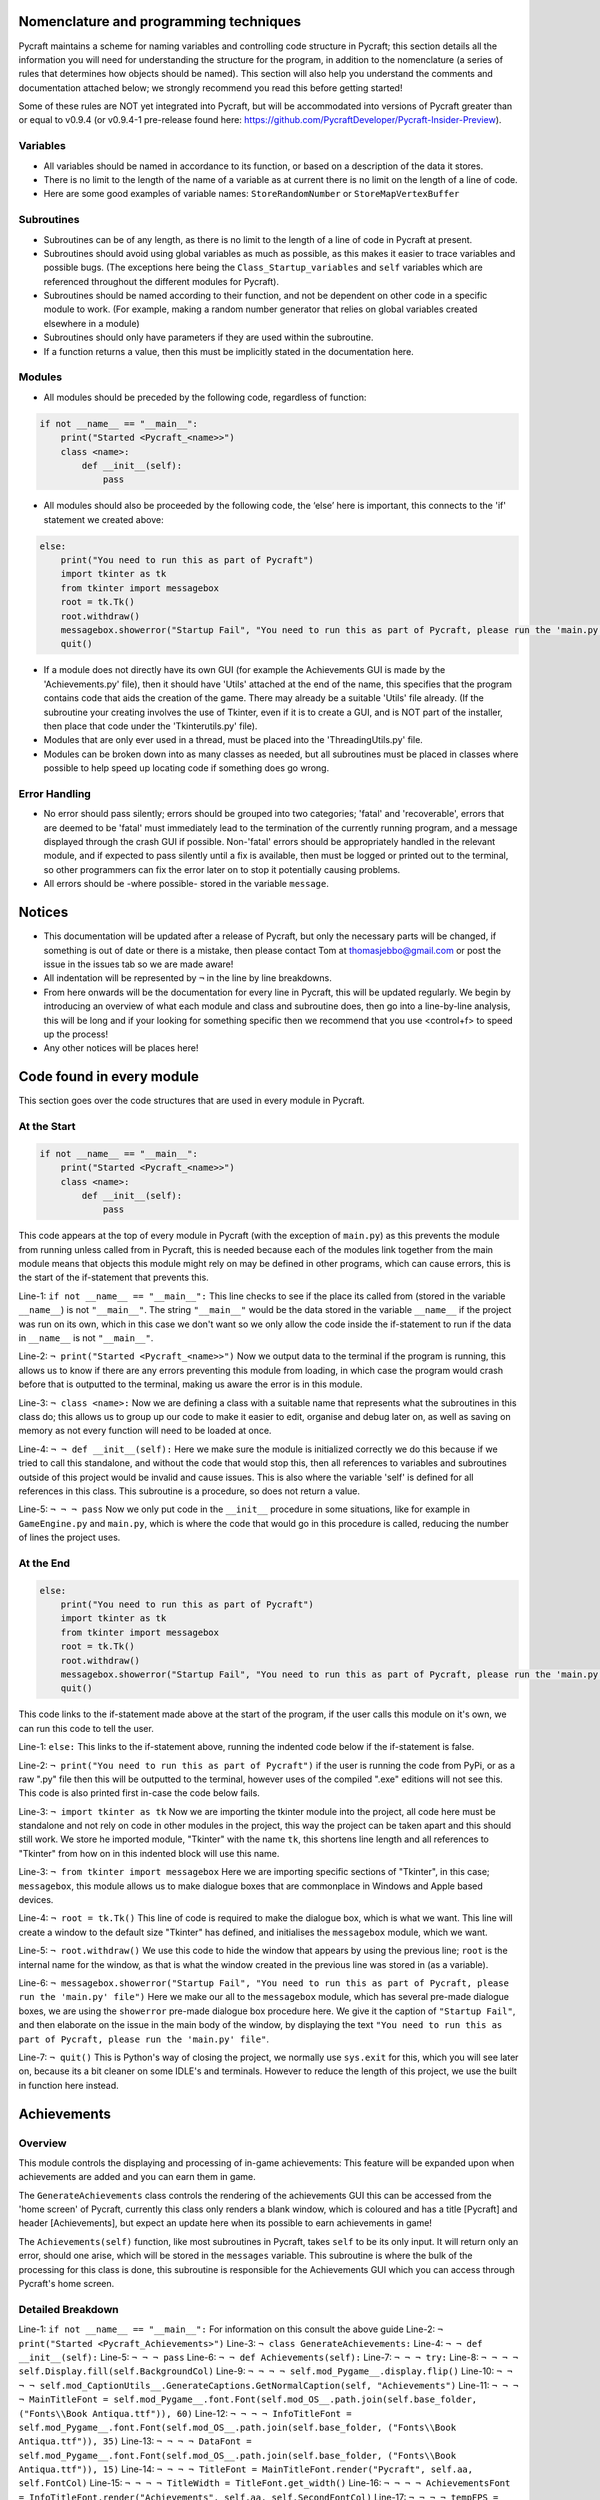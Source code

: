 Nomenclature and programming techniques
====================

Pycraft maintains a scheme for naming variables and controlling code structure in Pycraft; this section details all the information you will need for understanding the structure for the program, in addition to the nomenclature (a series of rules that determines how objects should be named). This section will also help you understand the comments and documentation attached below; we strongly recommend you read this before getting started!

Some of these rules are NOT yet integrated into Pycraft, but will be accommodated into versions of Pycraft greater than or equal to v0.9.4 (or v0.9.4-1 pre-release found here: https://github.com/PycraftDeveloper/Pycraft-Insider-Preview).

Variables
++++++++++++++++++++

* All variables should be named in accordance to its function, or based on a description of the data it stores.
* There is no limit to the length of the name of a variable as at current there is no limit on the length of a line of code.
* Here are some good examples of variable names: ``StoreRandomNumber`` or ``StoreMapVertexBuffer``

Subroutines
++++++++++++++++++++

* Subroutines can be of any length, as there is no limit to the length of a line of code in Pycraft at present.
* Subroutines should avoid using global variables as much as possible, as this makes it easier to trace variables and possible bugs. (The exceptions here being the ``Class_Startup_variables`` and ``self`` variables which are referenced throughout the different modules for Pycraft).
* Subroutines should be named according to their function, and not be dependent on other code in a specific module to work. (For example, making a random number generator that relies on global variables created elsewhere in a module)
* Subroutines should only have parameters if they are used within the subroutine.
* If a function returns a value, then this must be implicitly stated in the documentation here.

Modules
++++++++++++++++++++

* All modules should be preceded by the following code, regardless of function:

.. code-block:: python

    if not __name__ == "__main__":
        print("Started <Pycraft_<name>>")
        class <name>:
            def __init__(self):
                pass
             
* All modules should also be proceeded by the following code, the ‘else’ here is important, this connects to the 'if' statement we created above:

.. code-block:: python

    else:
        print("You need to run this as part of Pycraft")
        import tkinter as tk
        from tkinter import messagebox
        root = tk.Tk()
        root.withdraw()
        messagebox.showerror("Startup Fail", "You need to run this as part of Pycraft, please run the 'main.py' file")
        quit()

* If a module does not directly have its own GUI (for example the Achievements GUI is made by the 'Achievements.py' file), then it should have 'Utils' attached at the end of the name, this specifies that the program contains code that aids the creation of the game. There may already be a suitable 'Utils' file already. (If the subroutine your creating involves the use of Tkinter, even if it is to create a GUI, and is NOT part of the installer, then place that code under the 'Tkinterutils.py' file).

* Modules that are only ever used in a thread, must be placed into the 'ThreadingUtils.py' file.

* Modules can be broken down into as many classes as needed, but all subroutines must be placed in classes where possible to help speed up locating code if something does go wrong.

Error Handling
++++++++++++++++++++

* No error should pass silently; errors should be grouped into two categories; 'fatal' and 'recoverable', errors that are deemed to be 'fatal' must immediately lead to the termination of the currently running program, and a message displayed through the crash GUI if possible. Non-'fatal' errors should be appropriately handled in the relevant module, and if expected to pass silently until a fix is available, then must be logged or printed out to the terminal, so other programmers can fix the error later on to stop it potentially causing problems.

* All errors should be -where possible- stored in the variable ``message``.

Notices
====================
* This documentation will be updated after a release of Pycraft, but only the necessary parts will be changed, if something is out of date or there is a mistake, then please contact Tom at thomasjebbo@gmail.com or post the issue in the issues tab so we are made aware!
* All indentation will be represented by ``¬`` in the line by line breakdowns.
* From here onwards will be the documentation for every line in Pycraft, this will be updated regularly. We begin by introducing an overview of what each module and class and subroutine does, then go into a line-by-line analysis, this will be long and if your looking for something specific then we recommend that you use <control+f> to speed up the process!
* Any other notices will be places here!

Code found in every module
====================
This section goes over the code structures that are used in every module in Pycraft.

At the Start
+++++++++++++++++++
.. code-block:: python

    if not __name__ == "__main__":
        print("Started <Pycraft_<name>>")
        class <name>:
            def __init__(self):
                pass

This code appears at the top of every module in Pycraft (with the exception of ``main.py``) as this prevents the module from running unless called from in Pycraft, this is needed because each of the modules link together from the main module means that objects this module might rely on may be defined in other programs, which can cause errors, this is the start of the if-statement that prevents this.

Line-1: ``if not __name__ == "__main__":`` This line checks to see if the place its called from (stored in the variable ``__name__``) is not ``"__main__"``. The string ``"__main__"`` would be the data stored in the variable ``__name__`` if the project was run on its own, which in this case we don't want so we only allow the code inside the if-statement to run if the data in ``__name__`` is not ``"__main__"``.

Line-2: ``¬ print("Started <Pycraft_<name>>")`` Now we output data to the terminal if the program is running, this allows us to know if there are any errors preventing this module from loading, in which case the program would crash before that is outputted to the terminal, making us aware the error is in this module.

Line-3: ``¬ class <name>:`` Now we are defining a class with a suitable name that represents what the subroutines in this class do; this allows us to group up our code to make it easier to edit, organise and debug later on, as well as saving on memory as not every function will need to be loaded at once.

Line-4: ``¬ ¬ def __init__(self):`` Here we make sure the module is initialized correctly we do this because if we tried to call this standalone, and without the code that would stop this, then all references to variables and subroutines outside of this project would be invalid and cause issues. This is also where the variable 'self' is defined for all references in this class. This subroutine is a procedure, so does not return a value.

Line-5: ``¬ ¬ ¬ pass`` Now we only put code in the ``__init__`` procedure in some situations, like for example in ``GameEngine.py`` and ``main.py``, which is where the code that would go in this procedure is called, reducing the number of lines the project uses.

At the End
++++++++++++++++++++
.. code-block:: python

    else:
        print("You need to run this as part of Pycraft")
        import tkinter as tk
        from tkinter import messagebox
        root = tk.Tk()
        root.withdraw()
        messagebox.showerror("Startup Fail", "You need to run this as part of Pycraft, please run the 'main.py' file")
        quit()

This code links to the if-statement made above at the start of the program, if the user calls this module on it's own, we can run this code to tell the user.

Line-1: ``else:`` This links to the if-statement above, running the indented code below if the if-statement is false.

Line-2: ``¬ print("You need to run this as part of Pycraft")`` if the user is running the code from PyPi, or as a raw ".py" file then this will be outputted to the terminal, however uses of the compiled ".exe" editions will not see this. This code is also printed first in-case the code below fails.

Line-3: ``¬ import tkinter as tk`` Now we are importing the tkinter module into the project, all code here must be standalone and not rely on code in other modules in the project, this way the project can be taken apart and this should still work. We store he imported module, "Tkinter" with the name ``tk``, this shortens line length and all references to "Tkinter" from how on in this indented block will use this name.

Line-3: ``¬ from tkinter import messagebox`` Here we are importing specific sections of "Tkinter", in this case; ``messagebox``, this module allows us to make dialogue boxes that are commonplace in Windows and Apple based devices.

Line-4: ``¬ root = tk.Tk()`` This line of code is required to make the dialogue box, which is what we want. This line will create a window to the default size "Tkinter" has defined, and initialises the ``messagebox`` module, which we want.

Line-5: ``¬ root.withdraw()`` We use this code to hide the window that appears by using the previous line; ``root`` is the internal name for the window, as that is what the window created in the previous line was stored in (as a variable).

Line-6: ``¬ messagebox.showerror("Startup Fail", "You need to run this as part of Pycraft, please run the 'main.py' file")`` Here we make our all to the ``messagebox`` module, which has several pre-made dialogue boxes, we are using the ``showerror`` pre-made dialogue box procedure here. We give it the caption of ``"Startup Fail"``, and then elaborate on the issue in the main body of the window, by displaying the text ``"You need to run this as part of Pycraft, please run the 'main.py' file"``.

Line-7: ``¬ quit()`` This is Python's way of closing the project, we normally use ``sys.exit`` for this, which you will see later on, because its  a bit cleaner on some IDLE's and terminals. However to reduce the length of this project, we use the built in function here instead.

Achievements
====================
Overview
++++++++++++++++++++
This module controls the displaying and processing of in-game achievements: This feature will be expanded upon when achievements are added and you can earn them in game.

The ``GenerateAchievements`` class controls the rendering of the achievements GUI this can be accessed from the 'home screen' of Pycraft, currently this class only renders a blank window, which is coloured and has a title [Pycraft] and header [Achievements], but expect an update here when its possible to earn achievements in game!

The ``Achievements(self)`` function, like most subroutines in Pycraft, takes ``self`` to be its only input. It will return only an error, should one arise, which will be stored in the ``messages`` variable. This subroutine is where the bulk of the processing for this class is done, this subroutine is responsible for the Achievements GUI which you can access through Pycraft's home screen.

Detailed Breakdown
++++++++++++++++++++
Line-1: ``if not __name__ == "__main__":`` For information on this consult the above guide
Line-2: ``¬ print("Started <Pycraft_Achievements>")``
Line-3: ``¬ class GenerateAchievements:``
Line-4: ``¬ ¬ def __init__(self):``
Line-5: ``¬ ¬ ¬ pass``
Line-6: ``¬ ¬ def Achievements(self):``
Line-7: ``¬ ¬ ¬ try:``
Line-8: ``¬ ¬ ¬ ¬ self.Display.fill(self.BackgroundCol)``
Line-9: ``¬ ¬ ¬ ¬ self.mod_Pygame__.display.flip()``
Line-10: ``¬ ¬ ¬ ¬ self.mod_CaptionUtils__.GenerateCaptions.GetNormalCaption(self, "Achievements")``
Line-11: ``¬ ¬ ¬ ¬ MainTitleFont = self.mod_Pygame__.font.Font(self.mod_OS__.path.join(self.base_folder, ("Fonts\\Book Antiqua.ttf")), 60)``
Line-12: ``¬ ¬ ¬ ¬ InfoTitleFont = self.mod_Pygame__.font.Font(self.mod_OS__.path.join(self.base_folder, ("Fonts\\Book Antiqua.ttf")), 35)``
Line-13: ``¬ ¬ ¬ ¬ DataFont = self.mod_Pygame__.font.Font(self.mod_OS__.path.join(self.base_folder, ("Fonts\\Book Antiqua.ttf")), 15)``
Line-14: ``¬ ¬ ¬ ¬ TitleFont = MainTitleFont.render("Pycraft", self.aa, self.FontCol)``
Line-15: ``¬ ¬ ¬ ¬ TitleWidth = TitleFont.get_width()``
Line-16: ``¬ ¬ ¬ ¬ AchievementsFont = InfoTitleFont.render("Achievements", self.aa, self.SecondFontCol)``
Line-17: ``¬ ¬ ¬ ¬ tempFPS = self.FPS``

Line-18: ``while True:``
Line-19: ``realWidth, realHeight = self.mod_Pygame__.display.get_window_size()``

Line-20: ``if realWidth < 1280:``
Line-21: ``self.mod_DisplayUtils__.DisplayUtils.GenerateMinDisplay(self, 1280, self.SavedHeight)``
Line-22: ``if realHeight < 720:``
Line-23: ``self.mod_DisplayUtils__.DisplayUtils.GenerateMinDisplay(self, self.SavedWidth, 720)``

Line-24: ``self.eFPS = self.clock.get_fps()``
Line-25: ``self.aFPS += self.eFPS``
Line-26: ``self.Iteration += 1``

Line-27: ``tempFPS = self.mod_DisplayUtils__.DisplayUtils.GetPlayStatus(self)``

Line-28: ``for event in self.mod_Pygame__.event.get():``
Line-29: ``if event.type == self.mod_Pygame__.QUIT or (event.type == self.mod_Pygame__.KEYDOWN and event.key == self.mod_Pygame__.K_ESCAPE):``
Line-30: ``if self.sound == True:``
Line-31: ``self.mod_SoundUtils__.PlaySound.PlayClickSound(self)``
Line-32: ``return None``
Line-33: ``elif event.type == self.mod_Pygame__.KEYDOWN:``
Line-34: ``if event.key == self.mod_Pygame__.K_SPACE and self.Devmode < 10:``
Line-35: ``self.Devmode += 1``
Line-36: ``if event.key == self.mod_Pygame__.K_q:``
Line-37: ``self.mod_TkinterUtils__.TkinterInfo.CreateTkinterWindow(self)``
Line-38: ``if event.key == self.mod_Pygame__.K_F11:``
Line-39: ``self.mod_DisplayUtils__.DisplayUtils.UpdateDisplay(self)``
Line-40: ``if event.key == self.mod_Pygame__.K_x:``
Line-41: ``self.Devmode = 1``

Line-42: ``self.mod_CaptionUtils__.GenerateCaptions.GetNormalCaption(self, "Achievements")``

Line-43: ``self.Display.fill(self.BackgroundCol)``

Line-44: ``cover_Rect = self.mod_Pygame__.Rect(0, 0, 1280, 90)``
Line-45: ``self.mod_Pygame__.draw.rect(self.Display, (self.BackgroundCol), cover_Rect)``
Line-46: ``self.Display.blit(TitleFont, ((realWidth-TitleWidth)/2, 0))``
Line-47: ``self.Display.blit(AchievementsFont, (((realWidth-TitleWidth)/2)+55, 50))``

Line-48: ``Message = self.mod_DrawingUtils__.GenerateGraph.CreateDevmodeGraph(self, DataFont)``
Line-49: ``if not Message == None:``
Line-50: ``return Message``
Line-51: ``self.mod_Pygame__.display.flip()``
Line-52: ``self.clock.tick(tempFPS)``
Line-53: ``except Exception as Message:``
Line-54: ``return Message``
Line-55: ``else:``
Line-56: ``print("You need to run this as part of Pycraft")``
Line-57: ``import tkinter as tk``
Line-58: ``from tkinter import messagebox``
Line-59: ``root = tk.Tk()``
Line-60: ``root.withdraw()``
Line-61: ``messagebox.showerror("Startup Fail", "You need to run this as part of Pycraft, please run the 'main.py' file")``
Line-62: ``quit()``